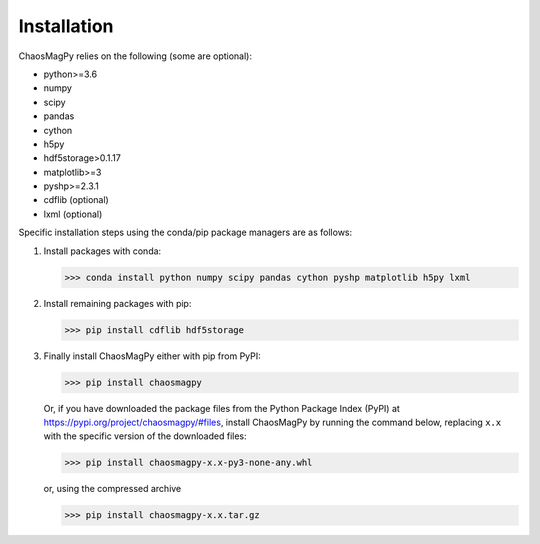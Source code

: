 Installation
============

ChaosMagPy relies on the following (some are optional):

* python>=3.6
* numpy
* scipy
* pandas
* cython
* h5py
* hdf5storage>0.1.17
* matplotlib>=3
* pyshp>=2.3.1
* cdflib (optional)
* lxml (optional)

Specific installation steps using the conda/pip package managers are as follows:

1. Install packages with conda:

   >>> conda install python numpy scipy pandas cython pyshp matplotlib h5py lxml

2. Install remaining packages with pip:

   >>> pip install cdflib hdf5storage

3. Finally install ChaosMagPy either with pip from PyPI:

   >>> pip install chaosmagpy

   Or, if you have downloaded the package files from the Python Package Index
   (PyPI) at https://pypi.org/project/chaosmagpy/#files, install ChaosMagPy by
   running the command below, replacing  ``x.x`` with the specific version of
   the downloaded files:

   >>> pip install chaosmagpy-x.x-py3-none-any.whl

   or, using the compressed archive

   >>> pip install chaosmagpy-x.x.tar.gz
